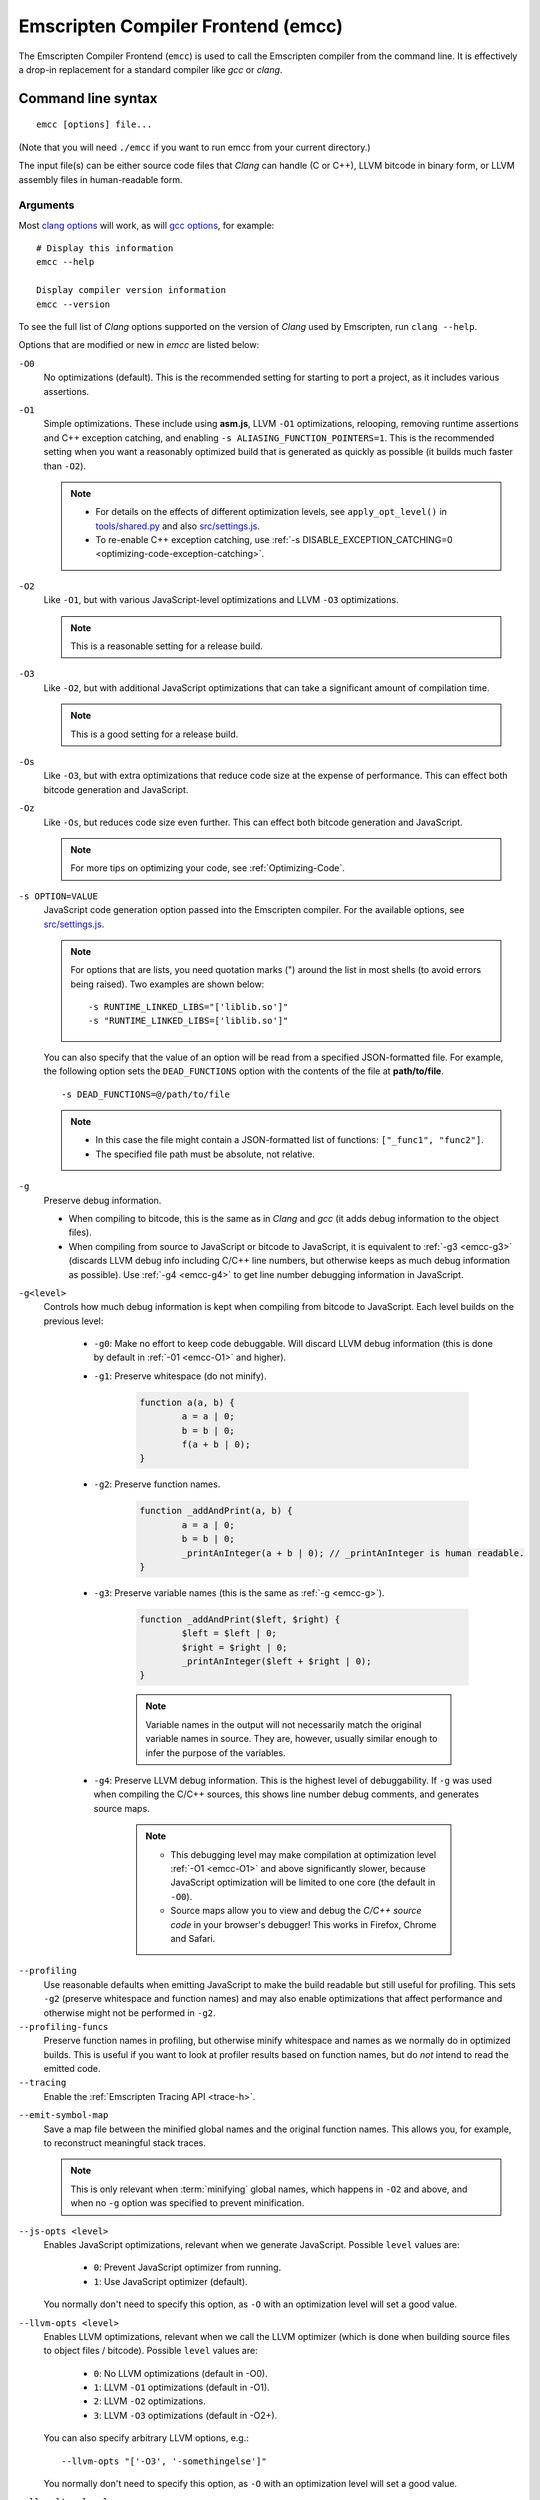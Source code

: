 .. _emccdoc:

===================================
Emscripten Compiler Frontend (emcc)
===================================

The Emscripten Compiler Frontend (``emcc``) is used to call the Emscripten compiler from the command line. It is effectively a drop-in replacement for a standard compiler like *gcc* or *clang*.


Command line syntax
===================

::

	emcc [options] file...

(Note that you will need ``./emcc`` if you want to run emcc from your current directory.)

The input file(s) can be either source code files that *Clang* can handle (C or C++), LLVM bitcode in binary form, or LLVM assembly files in human-readable form.


Arguments
---------
 
Most `clang options <http://linux.die.net/man/1/clang>`_ will work, as will `gcc options <https://gcc.gnu.org/onlinedocs/gcc/Option-Summary.html#Option-Summary>`_, for example: ::

	# Display this information
	emcc --help		
		
	Display compiler version information
	emcc --version
                  

To see the full list of *Clang* options supported on the version of *Clang* used by Emscripten, run ``clang --help``.

Options that are modified or new in *emcc* are listed below:

.. _emcc-compiler-optimization-options:

.. _emcc-O0:

``-O0``
	No optimizations (default). This is the recommended setting for starting to port a project, as it includes various assertions.
	
.. _emcc-O1:

``-O1``
	Simple optimizations. These include using **asm.js**, LLVM ``-O1`` optimizations, relooping, removing runtime assertions and C++ exception catching, and enabling ``-s ALIASING_FUNCTION_POINTERS=1``.  This is the recommended setting when you want a reasonably optimized build that is generated as quickly as possible (it builds much faster than ``-O2``). 
	
	.. note:: 
	
		- For details on the effects of different optimization levels, see ``apply_opt_level()`` in `tools/shared.py <https://github.com/kripken/emscripten/blob/master/tools/shared.py>`_ and also `src/settings.js <https://github.com/kripken/emscripten/blob/master/src/settings.js>`_.
		- To re-enable C++ exception catching, use :ref:`-s DISABLE_EXCEPTION_CATCHING=0 <optimizing-code-exception-catching>`.

.. _emcc-O2: 
		
``-O2``
	Like ``-O1``, but with various JavaScript-level optimizations and LLVM ``-O3`` optimizations. 
	
	.. note:: This is a reasonable setting for a release build.

.. _emcc-O3:

``-O3``
	Like ``-O2``, but with additional JavaScript optimizations that can take a significant amount of compilation time.

	.. note:: This is a good setting for a release build.

.. _emcc-Os: 
	
``-Os``
	Like ``-O3``, but with extra optimizations that reduce code size at the expense of performance. This can effect both bitcode generation and JavaScript.

.. _emcc-Oz: 
	
``-Oz``
	Like ``-Os``, but reduces code size even further. This can effect both bitcode generation and JavaScript.

 	.. note:: For more tips on optimizing your code, see :ref:`Optimizing-Code`.

.. _emcc-s-option-value:
	
``-s OPTION=VALUE``
	JavaScript code generation option passed into the Emscripten compiler. For the available options, see `src/settings.js <https://github.com/kripken/emscripten/blob/master/src/settings.js>`_. 
	
	.. note:: For options that are lists, you need quotation marks (") around the list in most shells (to avoid errors being raised). Two examples are shown below:
	 
		::

			-s RUNTIME_LINKED_LIBS="['liblib.so']"
			-s "RUNTIME_LINKED_LIBS=['liblib.so']"
	
	You can also specify that the value of an option will be read from a specified JSON-formatted file. For example, the following option sets the ``DEAD_FUNCTIONS`` option with the contents of the file at **path/to/file**. 
	
	::

		-s DEAD_FUNCTIONS=@/path/to/file

	.. note:: 
	
		- In this case the file might contain a JSON-formatted list of functions: ``["_func1", "func2"]``. 
		- The specified file path must be absolute, not relative.

.. _emcc-g: 
	
``-g``
	Preserve debug information. 
	
	- When compiling to bitcode, this is the same as in *Clang* and *gcc* (it adds debug information to the object files). 
	- When compiling from source to JavaScript or bitcode to JavaScript, it is equivalent to :ref:`-g3 <emcc-g3>` (discards LLVM debug info including C/C++ line numbers, but otherwise keeps as much debug information as possible). Use :ref:`-g4 <emcc-g4>` to get line number debugging information in JavaScript.

.. _emcc-gN: 

``-g<level>``
	Controls how much debug information is kept when compiling from bitcode to JavaScript. Each level builds on the previous level:

		- 
			.. _emcc-g0:
			
			``-g0``: Make no effort to keep code debuggable. Will discard LLVM debug information (this is done by default in :ref:`-01 <emcc-O1>` and higher).
			
		- 
			.. _emcc-g1:
			
			``-g1``: Preserve whitespace (do not minify).
		
				.. code-block:: javascript
				
					function a(a, b) {
						a = a | 0;
						b = b | 0;
						f(a + b | 0);
					}

		- 
			.. _emcc-g2:		

			``-g2``: Preserve function names.

				.. code-block:: javascript
				
					function _addAndPrint(a, b) {
						a = a | 0;
						b = b | 0;
						_printAnInteger(a + b | 0); // _printAnInteger is human readable.
					}
					
		- 
			.. _emcc-g3:
			
			``-g3``: Preserve variable names (this is the same as :ref:`-g <emcc-g>`).
			
				.. code-block:: javascript
				
					function _addAndPrint($left, $right) {
						$left = $left | 0;
						$right = $right | 0;
						_printAnInteger($left + $right | 0);
					}
				
				.. note:: Variable names in the output will not necessarily match the original variable names in source. They are, however, usually similar enough to infer the purpose of the variables.
		
		.. _emcc-g4: 

		- ``-g4``: Preserve LLVM debug information. This is the highest level of debuggability. If ``-g`` was used when compiling the C/C++ sources, this shows line number debug comments, and generates source maps. 
		
			.. note::
			
				- This debugging level may make compilation at optimization level :ref:`-O1 <emcc-O1>` and above significantly slower, because JavaScript optimization will be limited to one core (the default in ``-O0``). 
				- Source maps allow you to view and debug the *C/C++ source code* in your browser's debugger! This works in Firefox, Chrome and Safari.

	
.. _emcc-profiling: 

``--profiling``
	Use reasonable defaults when emitting JavaScript to make the build readable but still useful for profiling. This sets ``-g2`` (preserve whitespace and function names) and may also enable optimizations that affect performance and otherwise might not be performed in ``-g2``.

``--profiling-funcs``
	Preserve function names in profiling, but otherwise minify whitespace and names as we normally do in optimized builds. This is useful if you want to look at profiler results based on function names, but do *not* intend to read the emitted code.

``--tracing``
  Enable the :ref:`Emscripten Tracing API <trace-h>`.

.. _emcc-emit-symbol-map:

``--emit-symbol-map``
	Save a map file between the minified global names and the original function names. This allows you, for example, to reconstruct meaningful stack traces. 
	
	.. note:: This is only relevant when :term:`minifying` global names, which happens in ``-O2`` and above, and when no ``-g`` option was specified to prevent minification.
	
.. _emcc-js-opts: 
	
``--js-opts <level>``
	Enables JavaScript optimizations, relevant when we generate JavaScript. Possible ``level`` values are:
	 
		- ``0``: Prevent JavaScript optimizer from running.
		- ``1``: Use JavaScript optimizer (default).

	You normally don't need to specify this option, as ``-O`` with an optimization level will set a good value.

.. _emcc-llvm-opts: 
		
``--llvm-opts <level>``
	Enables LLVM optimizations, relevant when we call the LLVM optimizer (which is done when building source files to object files / bitcode). Possible ``level`` values are:
	 
		- ``0``: No LLVM optimizations (default in -O0).
		- ``1``: LLVM ``-O1`` optimizations (default in -O1).
		- ``2``: LLVM ``-O2`` optimizations.
		- ``3``: LLVM ``-O3`` optimizations (default in -O2+).

	You can also specify arbitrary LLVM options, e.g.::
	
		--llvm-opts "['-O3', '-somethingelse']"

	You normally don't need to specify this option, as ``-O`` with an optimization level will set a good value.

.. _emcc-llvm-lto: 
		
``--llvm-lto <level>``
	Enables LLVM link-time optimizations (LTO). Possible ``level`` values are: 
	 
		- ``0``: No LLVM LTO (default).
		- ``1``: LLVM LTO is performed.
		- ``2``: Combine all the bitcode and run LLVM opt on it using the specified ``--llvm-opts``. This optimizes across modules, but is not the same as normal LTO.
		- ``3``: Does level ``2`` and then level ``1``.
		
	.. note::
	
		- If LLVM optimizations are not run (see ``--llvm-opts``), this setting has no effect.
		- LLVM LTO is not perfectly stable yet, and can cause code to behave incorrectly.					   

.. _emcc-closure:
	
``--closure <on>``
	Runs the :term:`Closure Compiler`. Possible ``on`` values are:
	 
		- ``0``: No closure compiler (default in ``-O2`` and below).
		- ``1``: Run closure compiler. This greatly reduces code size and may in some cases increase runtime speed (although the opposite can also occur). Note that it takes time to run, and may require some changes to the code. In **asm.js** mode, closure will only be used on the 'shell' code around the compiled code (the compiled code will be processed by the custom **asm.js** minifier).
		- ``2``: Run closure compiler on *all* the emitted code, even on **asm.js** output in **asm.js** mode. This can further reduce code size, but does prevent a significant amount of **asm.js** optimizations, so it is not recommended unless you want to reduce code size at all costs.

	.. note:: 

		- Consider using ``-s MODULARIZE=1`` when using closure, as it minifies globals to names that might conflict with others in the global scope. ``MODULARIZE`` puts all the output into a function (see ``src/settings.js``).
		- Closure will minify the name of `Module` itself, by default! Using ``MODULARIZE`` will solve that as well. Another solution is to make sure a global variable called `Module` already exists before the closure-compiled code runs, because then it will reuse that variable.
		- If closure compiler hits an out-of-memory, try adjusting ``JAVA_HEAP_SIZE`` in the environment (for example, to 4096m for 4GB).
		- Closure is only run if JavaScript opts are being done (``-O2`` or above, or ``--js-opts 1``).


.. _emcc-pre-js:
		
``--pre-js <file>``
	Specify a file whose contents are added before the generated code. This is done *before* optimization, so it will be minified properly if the *Closure Compiler* is run.

.. _emcc-post-js:
	
``--post-js <file>``
	Specify a file whose contents are added after the generated code. This is done *before* optimization, so it will be minified properly if the *Closure Compiler* is run.
	
.. _emcc-embed-file:
	
``--embed-file <file>``
	Specify a file (with path) to embed inside the generated JavaScript. The path is relative to the current directory at compile time. If a directory is passed here, its entire contents will be embedded.
	
	For example, if the command includes ``--embed-file dir/file.dat``, then ``dir/file.dat`` must exist relative to the directory where you run *emcc*. 

	.. note:: Embedding files is much less efficient than :ref:`preloading <emcc-preload-file>` them. You should only use it for small files, in small numbers. Instead use ``--preload-file``, which emits efficient binary data.
	
	For more information about the ``--embed-file`` options, see :ref:`packaging-files`.
	
.. _emcc-preload-file:
	
``--preload-file <name>``
	Specify a file to preload before running the compiled code asynchronously. The path is relative to the current directory at compile time. If a directory is passed here, its entire contents will be embedded. 
	
	Preloaded files are stored in **filename.data**, where **filename.html** is the main file you are compiling to. To run your code, you will need both the **.html** and the **.data**.
	
	.. note:: This option is similar to :ref:`--embed-file <emcc-embed-file>`, except that it is only relevant when generating HTML (it uses asynchronous binary :term:`XHRs <XHR>`), or JavaScript that will be used in a web page. 
	 
	*emcc* runs `tools/file_packager.py <https://github.com/kripken/emscripten/blob/master/tools/file_packager.py>`_ to do the actual packaging of embedded and preloaded files. You can run the file packager yourself if you want (see :ref:`packaging-files-file-packager`). You should then put the output of the file packager in an emcc ``--pre-js``, so that it executes before your main compiled code.
	 
	For more information about the ``--preload-file`` options, see :ref:`packaging-files`.

	
.. _emcc-exclude-file:
	
``--exclude-file <name>``
	Files and directories to be excluded from :ref:`--embed-file <emcc-embed-file>` and :ref:`--preload-file <emcc-preload-file>`. Wildcards (*) are supported.

``--use-preload-plugins``
	Tells the file packager to run preload plugins on the files as they are loaded. This performs tasks like decoding images and audio using the browser's codecs.

.. _emcc-shell-file:
	
``--shell-file <path>``
	The path name to a skeleton HTML file used when generating HTML output. The shell file used needs to have this token inside it: ``{{{ SCRIPT }}}``.
                           
	.. note:: 
	
		- See `src/shell.html <https://github.com/kripken/emscripten/blob/master/src/shell.html>`_ and `src/shell_minimal.html <https://github.com/kripken/emscripten/blob/master/src/shell_minimal.html>`_ for examples.                  
		- This argument is ignored if a target other than HTML is specified using the ``-o`` option.
	
.. _emcc-minify:
						   
``--minify 0``
	Identical to ``-g1``.
	 
``--js-transform <cmd>``
	Specifies a ``<cmd>`` to be called on the generated code before it is optimized. This lets you modify the JavaScript, for example adding or removing some code, in a way that those modifications will be optimized together with the generated code. 
	
	``<cmd>`` will be called with the file name of the generated code as a parameter. To modify the code, you can read the original data and then append to it or overwrite it with the modified data. 
	
	``<cmd>`` is interpreted as a space-separated list of arguments, for example, ``<cmd>`` of **python processor.py** will cause a Python script to be run.
	 
.. _emcc-bind:

``--bind``
	Compiles the source code using the :ref:`embind` bindings to connect C/C++ and JavaScript.
	 
``--ignore-dynamic-linking``
	Tells the compiler to ignore dynamic linking (the user will need to manually link to the shared libraries later on).
	
	Normally *emcc* will simply link in code from the dynamic library as though it were statically linked, which will fail if the same dynamic library is linked more than once. With this option, dynamic linking is ignored, which allows the build system to proceed without errors. 

.. _emcc-js-library:
	
``--js-library <lib>``
	A JavaScript library to use in addition to those in Emscripten's core libraries (src/library_*).

.. _emcc-verbose:

``-v``
	Turns on verbose output. 
	
	This will pass ``-v`` to *Clang*, and also enable ``EMCC_DEBUG`` to generate intermediate files for the compiler’s various stages. It will also run Emscripten's internal sanity checks on the toolchain, etc. 
	
	.. tip:: ``emcc -v`` is a useful tool for diagnosing errors. It works with or without other arguments. 

.. _emcc-cache:

``--cache``
  Sets the directory to use as the Emscripten cache. The Emscripten cache
  is used to store pre-built versions of ``libc``, ``libcxx`` and other
  libraries.

  If using this in combination with ``--clear-cache``, be sure to specify
  this argument first.

  The Emscripten cache defaults to being located in the path name stored
  in the ``EM_CACHE`` environment variable or ``~/.emscripten_cache``.

.. _emcc-clear-cache:
	 
``--clear-cache``
	Manually clears the cache of compiled Emscripten system libraries (libc++, libc++abi, libc). 
	
	This is normally handled automatically, but if you update LLVM in-place (instead of having a different directory for a new version), the caching mechanism can get confused. Clearing the cache can fix weird problems related to cache incompatibilities, like *Clang* failing to link with library files. This also clears other cached data. After the cache is cleared, this process will exit.

.. _emcc-clear-ports:
	 
``--clear-ports``
	Manually clears the local copies and builds of projects from the Emscripten Ports repos (sdl2, etc.)
	
	You should only need to do this if a problem happens and you want all ports that you use to be downloaded and built from scratch. After this operation is complete, this process will exit.

.. _emcc-show-ports:

``--show-ports``
	Shows the list of available projects in the Emscripten Ports repos. After this operation is complete, this process will exit.
	 
.. _emcc-save-bc:

``--save-bc PATH``
	When compiling to JavaScript or HTML, this option will save a copy of the bitcode to the specified path. The bitcode will include all files being linked after link-time optimizations have been performed (if any), including standard libraries.
	
.. _emcc-memory-init-file:
	
``--memory-init-file <on>``
	Specifies whether to emit a separate memory initialization file. Possible ``on`` values are: 
	 
		- ``0``: Do not emit a separate memory initialization file. Instead keep the static initialization inside the generated JavaScript as text. This is the default setting if compiling with -O0 or -O1 link-time optimization flags.
		- ``1``: Emit a separate memory initialization file in binary format. This is more efficient than storing it as text inside JavaScript, but does mean you have another file to publish. The binary file will also be loaded asynchronously, which means ``main()`` will not be called until the file is downloaded and applied; you cannot call any C functions until it arrives. This is the default setting when compiling with -O2 or higher.
		
			.. note:: The :ref:`safest way <faq-when-safe-to-call-compiled-functions>` to ensure that it is safe to call C functions (the initialisation file has loaded) is to call a notifier function from ``main()``. 

			.. note:: If you assign a network request to ``Module.memoryInitializerRequest`` (before the script runs), then it will use that request instead of automatically starting a download for you. This is beneficial in that you can, in your HTML, fire off a request for the memory init file before the script actually arrives. For this to work, the network request should be an XMLHttpRequest with responseType set to ``'arraybuffer'``. (You can also put any other object here, all it must provide is a ``.response`` property containing an ArrayBuffer.) 

	
``-Wwarn-absolute-paths``
  Enables warnings about the use of absolute paths in ``-I`` and ``-L`` command line directives. This is used to warn against unintentional use of absolute paths, which is sometimes dangerous when referring to nonportable local system headers.
	 
``--proxy-to-worker``
	Runs the main application code in a worker, proxying events to it and output from it. If emitting HTML, this emits a **.html** file, and a separate **.js** file containing the JavaScript to be run in a worker. If emitting JavaScript, the target file name contains the part to be run on the main thread, while a second **.js** file with suffix ".worker.js" will contain the worker portion.

.. _emcc-emrun:
	
``--emrun``
	Enables the generated output to be aware of the :ref:`emrun <Running-html-files-with-emrun>` command line tool. This allows ``stdout``, ``stderr`` and ``exit(returncode)`` capture when running the generated application through *emrun*.     

``--cpuprofiler``
	Embeds a simple CPU profiler onto the generated page. Use this to perform cursory interactive performance profiling.

``--memoryprofiler``
	Embeds a memory allocation tracker onto the generated page. Use this to profile the application usage of the Emscripten HEAP.

``--threadprofiler``
	Embeds a thread activity profiler onto the generated page. Use this to profile the application usage of pthreads when targeting multithreaded builds (-s USE_PTHREADS=1/2).

.. _emcc-config:
	
``--em-config``
	Specifies the location of the **.emscripten** configuration file for the current compiler run. If not specified, the environment variable ``EM_CONFIG`` is first read for this location. If neither are specified, the default location **~/.emscripten** is used.
	 
``--default-obj-ext .ext``
	Specifies the file suffix to generate if the location of a directory name is passed to the ``-o`` directive. 
	
	For example, consider the following command, which will by default generate an output name **dir/a.o**. With ``--default-obj-ext .ext`` the generated file has the custom suffix *dir/a.ext*. 
	 
	::
	 
		emcc -c a.c -o dir/
 
       
``--valid-abspath path``
	Whitelist an absolute path to prevent warnings about absolute include paths.
	 
.. _emcc-o-target:

``-o <target>``
	The ``target`` file name extension defines the output type to be generated:

		- <name> **.js** : JavaScript.
		- <name> **.html** : HTML + separate JavaScript file (**<name>.js**). Having the separate JavaScript file improves page load time.
		- <name> **.bc** : LLVM bitcode (default).
		- <name> **.o** : LLVM bitcode (same as .bc).

	.. note:: If ``--memory-init-file`` is used, a **.mem** file will be created in addition to the generated **.js** and/or **.html** file. 

.. _emcc-c:

``-c``
	Tells *emcc* to generate LLVM bitcode (which can then be linked with other bitcode files), instead of compiling all the way to JavaScript.

``--separate-asm``
	Emits asm.js in one file, and the rest of the code in another, and emits HTML that loads the asm.js first, in order to reduce memory load during startup. See :ref:`optimizing-code-separating_asm`.

	
.. _emcc-environment-variables:

Environment variables
=====================

*emcc* is affected by several environment variables, as listed below:

	- ``EMMAKEN_JUST_CONFIGURE``
	- ``EMMAKEN_JUST_CONFIGURE_RECURSE``
	- ``EMCONFIGURE_JS``
	- ``CONFIGURE_CC``
	- ``EMMAKEN_CXX``
	- ``EMMAKEN_CXX``
	- ``EMMAKEN_COMPILER``
	- ``EMMAKEN_CFLAGS``
	- ``EMCC_DEBUG``

Search for 'os.environ' in `emcc <https://github.com/kripken/emscripten/blob/master/emcc>`_ to see how these are used. The most interesting is possibly ``EMCC_DEBUG``, which forces the compiler to dump its build and temporary files to a temporary directory where they can be reviewed.


.. todo:: In case we choose to document them properly in future, below are some of the :ref:`-s <emcc-s-option-value>` options that are documented in the site are listed below. Note that this is not exhaustive by any means:

	- ``-s FULL_ES2=1``
	- ``-s LEGACY_GL_EMULATION=1``:
	
		- ``-s GL_UNSAFE_OPTS=1`` 
		- ``-s GL_FFP_ONLY=1`` 
		
	- ASSERTIONS
	- SAFE_HEAP
	- AGGRESSIVE_VARIABLE_ELIMINATION=1
	- -s DISABLE_EXCEPTION_CATCHING=0.
	- INLINING_LIMIT=
	- OUTLINING_LIMIT
	
